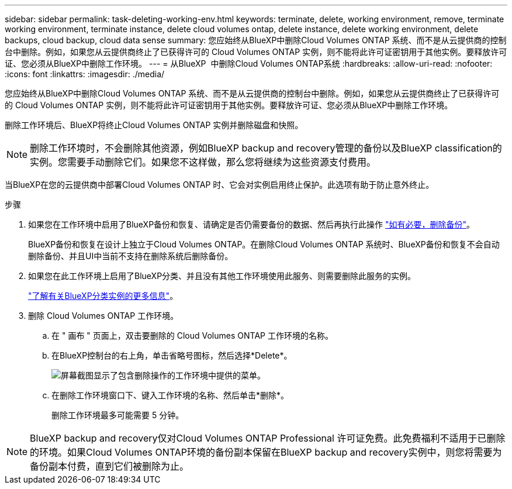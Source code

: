 ---
sidebar: sidebar 
permalink: task-deleting-working-env.html 
keywords: terminate, delete, working environment, remove, terminate working environment, terminate instance, delete cloud volumes ontap, delete instance, delete working environment, delete backups, cloud backup, cloud data sense 
summary: 您应始终从BlueXP中删除Cloud Volumes ONTAP 系统、而不是从云提供商的控制台中删除。例如，如果您从云提供商终止了已获得许可的 Cloud Volumes ONTAP 实例，则不能将此许可证密钥用于其他实例。要释放许可证、您必须从BlueXP中删除工作环境。 
---
= 从BlueXP  中删除Cloud Volumes ONTAP系统
:hardbreaks:
:allow-uri-read: 
:nofooter: 
:icons: font
:linkattrs: 
:imagesdir: ./media/


[role="lead"]
您应始终从BlueXP中删除Cloud Volumes ONTAP 系统、而不是从云提供商的控制台中删除。例如，如果您从云提供商终止了已获得许可的 Cloud Volumes ONTAP 实例，则不能将此许可证密钥用于其他实例。要释放许可证、您必须从BlueXP中删除工作环境。

删除工作环境后、BlueXP将终止Cloud Volumes ONTAP 实例并删除磁盘和快照。


NOTE: 删除工作环境时，不会删除其他资源，例如BlueXP backup and recovery管理的备份以及BlueXP classification的实例。您需要手动删除它们。如果您不这样做，那么您将继续为这些资源支付费用。

当BlueXP在您的云提供商中部署Cloud Volumes ONTAP 时、它会对实例启用终止保护。此选项有助于防止意外终止。

.步骤
. 如果您在工作环境中启用了BlueXP备份和恢复、请确定是否仍需要备份的数据、然后再执行此操作 https://docs.netapp.com/us-en/bluexp-backup-recovery/task-manage-backups-ontap.html#deleting-backups["如有必要，删除备份"^]。
+
BlueXP备份和恢复在设计上独立于Cloud Volumes ONTAP。在删除Cloud Volumes ONTAP 系统时、BlueXP备份和恢复不会自动删除备份、并且UI中当前不支持在删除系统后删除备份。

. 如果您在此工作环境上启用了BlueXP分类、并且没有其他工作环境使用此服务、则需要删除此服务的实例。
+
https://docs.netapp.com/us-en/bluexp-classification/concept-cloud-compliance.html#the-cloud-data-sense-instance["了解有关BlueXP分类实例的更多信息"^]。

. 删除 Cloud Volumes ONTAP 工作环境。
+
.. 在 " 画布 " 页面上，双击要删除的 Cloud Volumes ONTAP 工作环境的名称。
.. 在BlueXP控制台的右上角，单击省略号图标，然后选择*Delete*。
+
image:screenshot_settings_delete.png["屏幕截图显示了包含删除操作的工作环境中提供的菜单。"]

.. 在删除工作环境窗口下、键入工作环境的名称、然后单击*删除*。
+
删除工作环境最多可能需要 5 分钟。






NOTE: BlueXP backup and recovery仅对Cloud Volumes ONTAP Professional 许可证免费。此免费福利不适用于已删除的环境。如果Cloud Volumes ONTAP环境的备份副本保留在BlueXP backup and recovery实例中，则您将需要为备份副本付费，直到它们被删除为止。

